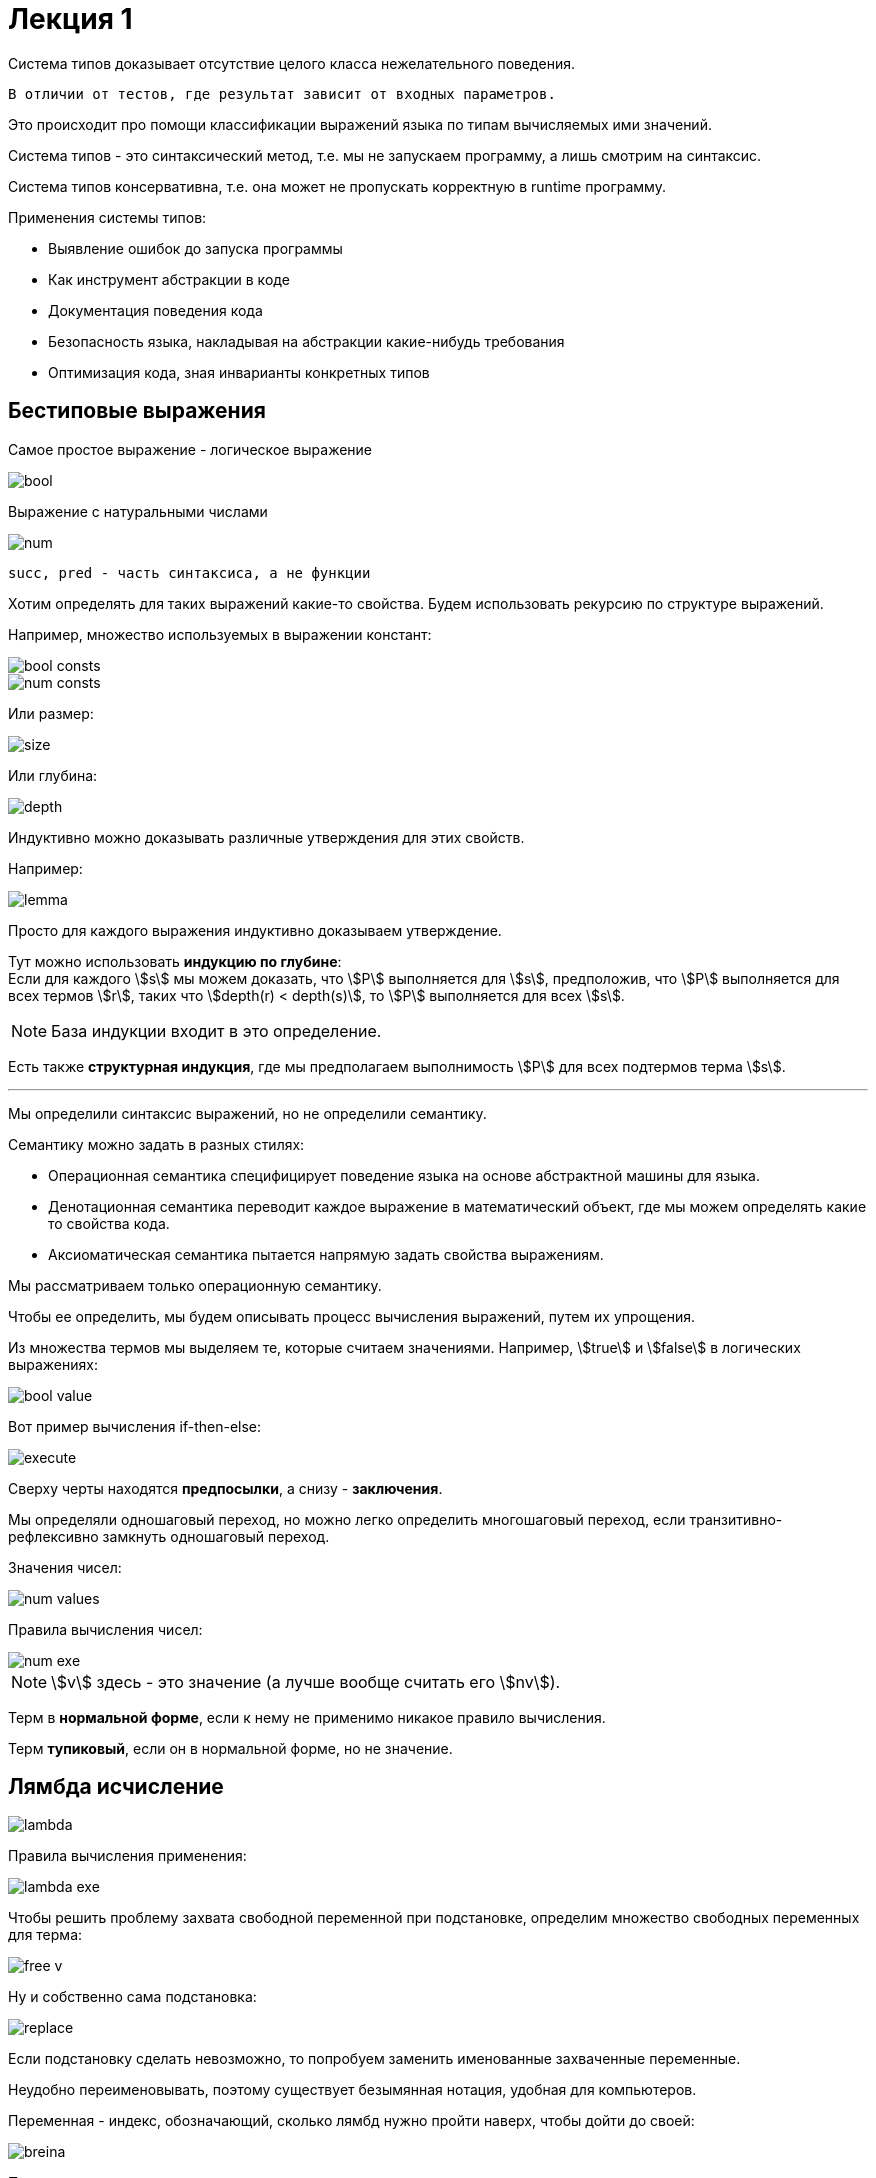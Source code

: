 = Лекция 1
:stem:

Система типов доказывает отсутствие целого класса нежелательного поведения. 
----
В отличии от тестов, где результат зависит от входных параметров.
----

Это происходит про помощи классификации выражений языка по типам вычисляемых ими значений.

Система типов - это синтаксический метод, т.е. мы не запускаем программу, а лишь смотрим на синтаксис.

Система типов консервативна, т.е. она может не пропускать корректную в runtime программу.

.Применения системы типов:
* Выявление ошибок до запуска программы
* Как инструмент абстракции в коде
* Документация поведения кода
* Безопасность языка, накладывая на абстракции какие-нибудь требования
* Оптимизация кода, зная инварианты конкретных типов

== Бестиповые выражения

Самое простое выражение - логическое выражение

image::bool.png[]



Выражение с натуральными числами

image::num.png[]

[NOTE]
----
succ, pred - часть синтаксиса, а не функции
----

Хотим определять для таких выражений какие-то свойства. Будем использовать рекурсию по структуре выражений.

Например, множество используемых в выражении констант:

image::bool_consts.png[]

image::num_consts.png[]

Или размер:

image::size.png[]

Или глубина:

image::depth.png[]

Индуктивно можно доказывать различные утверждения для этих свойств.

Например:

image::lemma.png[]

Просто для каждого выражения индуктивно доказываем утверждение. 

Тут можно использовать *индукцию по глубине*: +
Если для каждого stem:[s] мы можем доказать, что stem:[P] выполняется для stem:[s], предположив, что stem:[P] выполняется для всех термов stem:[r], таких что stem:[depth(r) < depth(s)], то stem:[P] выполняется для всех stem:[s].

[NOTE]
====
База индукции входит в это определение.
====

Есть также *структурная индукция*, где мы предполагаем выполнимость stem:[P] для всех подтермов терма stem:[s].


---

Мы определили синтаксис выражений, но не определили семантику.

Семантику можно задать в разных стилях:

* Операционная семантика специфицирует поведение языка на основе абстрактной машины для языка.
* Денотационная семантика переводит каждое выражение в математический объект, где мы можем определять какие то свойства кода.
* Аксиоматическая семантика пытается напрямую задать свойства выражениям.

Мы рассматриваем только операционную семантику.

Чтобы ее определить, мы будем описывать процесс вычисления выражений, путем их упрощения.

Из множества термов мы выделяем те, которые считаем значениями. Например, stem:[true] и stem:[false] в логических выражениях:

image::bool_value.png[]

Вот пример вычисления if-then-else:

image::execute.png[]

Сверху черты находятся *предпосылки*, а снизу - *заключения*.

Мы определяли одношаговый переход, но можно легко определить многошаговый переход, если транзитивно-рефлексивно замкнуть одношаговый переход.

Значения чисел:

image::num_values.png[]

Правила вычисления чисел:

image::num_exe.png[]

[NOTE]
====
stem:[v] здесь - это значение (а лучше вообще считать его stem:[nv]).
====

Терм в *нормальной форме*, если к нему не применимо никакое правило вычисления.

Терм *тупиковый*, если он в нормальной форме, но не значение.

== Лямбда исчисление


image::lambda.png[]

Правила вычисления применения:

image::lambda_exe.png[]

Чтобы решить проблему захвата свободной переменной при подстановке, определим множество свободных переменных для терма:

image::free_v.png[]

Ну и собственно сама подстановка:

image::replace.png[]

Если подстановку сделать невозможно, то попробуем заменить именованные захваченные переменные.

Неудобно переименовывать, поэтому существует безымянная нотация, удобная для компьютеров.

Переменная - индекс, обозначающий, сколько лямбд нужно пройти наверх, чтобы дойти до своей:

image::breina.png[]

Правила вычисления:

image::exe_breina.png[]

Как работает сдвиг:

image::move.png[]

Отсечка обозначает, что начиная с нее идут свободные переменные.

